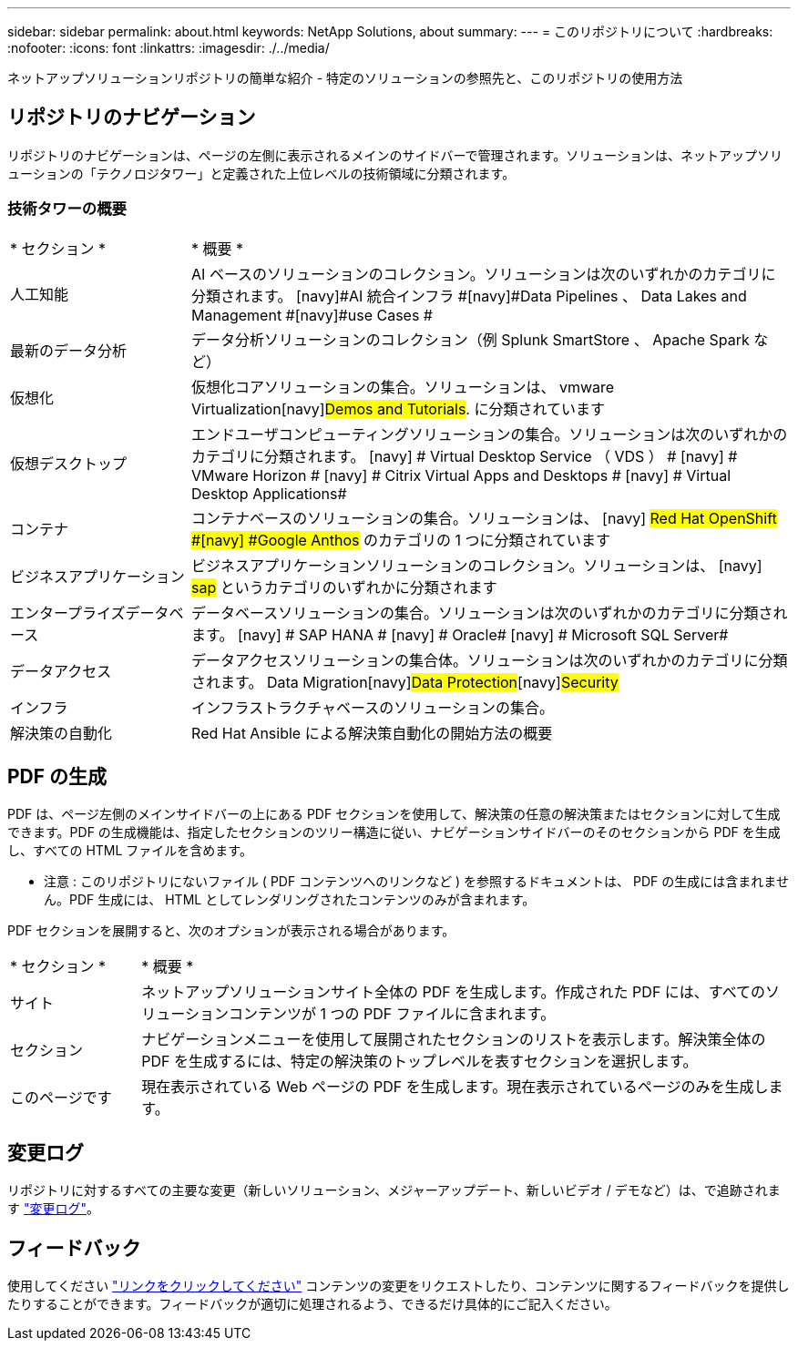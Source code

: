 ---
sidebar: sidebar 
permalink: about.html 
keywords: NetApp Solutions, about 
summary:  
---
= このリポジトリについて
:hardbreaks:
:nofooter: 
:icons: font
:linkattrs: 
:imagesdir: ./../media/


[role="lead"]
ネットアップソリューションリポジトリの簡単な紹介 - 特定のソリューションの参照先と、このリポジトリの使用方法



== リポジトリのナビゲーション

リポジトリのナビゲーションは、ページの左側に表示されるメインのサイドバーで管理されます。ソリューションは、ネットアップソリューションの「テクノロジタワー」と定義された上位レベルの技術領域に分類されます。



=== 技術タワーの概要

[cols="3,10"]
|===


| * セクション * | * 概要 * 


| 人工知能 | AI ベースのソリューションのコレクション。ソリューションは次のいずれかのカテゴリに分類されます。 [navy]#AI 統合インフラ #[navy]#Data Pipelines 、 Data Lakes and Management #[navy]#use Cases # 


| 最新のデータ分析 | データ分析ソリューションのコレクション（例 Splunk SmartStore 、 Apache Spark など） 


| 仮想化 | 仮想化コアソリューションの集合。ソリューションは、 [navy]#vmware Virtualization#[navy]#Demos and Tutorials#. に分類されています 


| 仮想デスクトップ | エンドユーザコンピューティングソリューションの集合。ソリューションは次のいずれかのカテゴリに分類されます。 [navy] # Virtual Desktop Service （ VDS ） # [navy] # VMware Horizon # [navy] # Citrix Virtual Apps and Desktops # [navy] # Virtual Desktop Applications# 


| コンテナ | コンテナベースのソリューションの集合。ソリューションは、 [navy] #Red Hat OpenShift #[navy] #Google Anthos# のカテゴリの 1 つに分類されています 


| ビジネスアプリケーション | ビジネスアプリケーションソリューションのコレクション。ソリューションは、 [navy] #sap# というカテゴリのいずれかに分類されます 


| エンタープライズデータベース | データベースソリューションの集合。ソリューションは次のいずれかのカテゴリに分類されます。 [navy] # SAP HANA # [navy] # Oracle# [navy] # Microsoft SQL Server# 


| データアクセス | データアクセスソリューションの集合体。ソリューションは次のいずれかのカテゴリに分類されます。 [navy]#Data Migration#[navy]#Data Protection#[navy]#Security# 


| インフラ | インフラストラクチャベースのソリューションの集合。 


| 解決策の自動化 | Red Hat Ansible による解決策自動化の開始方法の概要 
|===


== PDF の生成

PDF は、ページ左側のメインサイドバーの上にある PDF セクションを使用して、解決策の任意の解決策またはセクションに対して生成できます。PDF の生成機能は、指定したセクションのツリー構造に従い、ナビゲーションサイドバーのそのセクションから PDF を生成し、すべての HTML ファイルを含めます。

* 注意 : このリポジトリにないファイル ( PDF コンテンツへのリンクなど ) を参照するドキュメントは、 PDF の生成には含まれません。PDF 生成には、 HTML としてレンダリングされたコンテンツのみが含まれます。

PDF セクションを展開すると、次のオプションが表示される場合があります。

[cols="2, 10"]
|===


| * セクション * | * 概要 * 


| サイト | ネットアップソリューションサイト全体の PDF を生成します。作成された PDF には、すべてのソリューションコンテンツが 1 つの PDF ファイルに含まれます。 


| セクション | ナビゲーションメニューを使用して展開されたセクションのリストを表示します。解決策全体の PDF を生成するには、特定の解決策のトップレベルを表すセクションを選択します。 


| このページです | 現在表示されている Web ページの PDF を生成します。現在表示されているページのみを生成します。 
|===


== 変更ログ

リポジトリに対するすべての主要な変更（新しいソリューション、メジャーアップデート、新しいビデオ / デモなど）は、で追跡されます link:change-log.html["変更ログ"]。



== フィードバック

使用してください link:https://github.com/NetAppDocs/netapp-solutions/issues/new?body=%0d%0a%0d%0aFeedback:%20%0d%0aAdditional%20Comments:&title=Feedback["リンクをクリックしてください"] コンテンツの変更をリクエストしたり、コンテンツに関するフィードバックを提供したりすることができます。フィードバックが適切に処理されるよう、できるだけ具体的にご記入ください。
